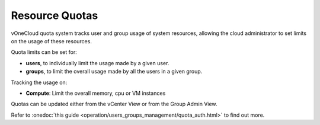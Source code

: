 .. _resource_quotas:

===============
Resource Quotas
===============

vOneCloud quota system tracks user and group usage of system resources, allowing the cloud administrator to set limits on the usage of these resources.

Quota limits can be set for:

- **users**, to individually limit the usage made by a given user.
- **groups**, to limit the overall usage made by all the users in a given group.

Tracking the usage on:

- **Compute**: Limit the overall memory, cpu or VM instances

Quotas can be updated either from the vCenter View or from the Group Admin View.

.. image:: /images/sunstone_update_quota.png
    :align: center

Refer to :onedoc:`this guide <operation/users_groups_management/quota_auth.html>` to find out more.
